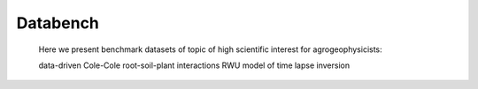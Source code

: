 Databench
=========


 Here we present benchmark datasets of topic of high scientific interest for agrogeophysicists:

 data-driven Cole-Cole root-soil-plant interactions
 RWU model of time lapse inversion




